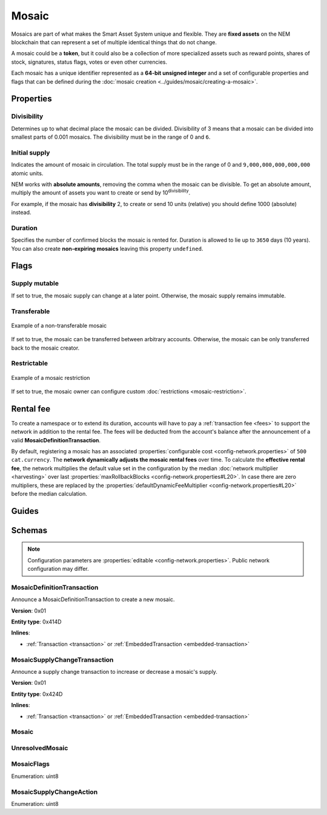 ######
Mosaic
######

Mosaics are part of what makes the Smart Asset System unique and flexible. They are **fixed assets** on the NEM blockchain that can represent a set of multiple identical things that do not change.

A mosaic could be a **token**, but it could also be a collection of more specialized assets such as reward points, shares of stock, signatures, status flags, votes or even other currencies.

Each mosaic has a unique identifier represented as a **64-bit unsigned integer** and a set of configurable properties and flags that can be defined during the :doc:`mosaic creation <../guides/mosaic/creating-a-mosaic>`.

.. _mosaic-properties:

**********
Properties
**********

Divisibility
============

Determines up to what decimal place the mosaic can be divided. Divisibility of 3 means that a mosaic can be divided into smallest parts of 0.001 mosaics. The divisibility must be in the range of 0 and ``6``.

Initial supply
==============

Indicates the amount of mosaic in circulation. The total supply must be in the range of 0 and ``9,000,000,000,000,000`` atomic units.

NEM works with **absolute amounts**, removing the comma when the mosaic can be divisible. To get an absolute amount, multiply the amount of assets you want to create or send by 10\ :sup:`divisibility`.

For example, if the mosaic has **divisibility** 2, to create or send 10 units (relative) you should define 1000 (absolute) instead.

Duration
========

Specifies the number of confirmed blocks the mosaic is rented for. Duration is allowed to lie up to ``3650`` days (10 years). You can also create **non-expiring mosaics** leaving this property ``undefined``.

*****
Flags
*****

Supply mutable
==============

If set to true, the mosaic supply can change at a later point. Otherwise, the mosaic supply remains immutable.

Transferable
============

.. figure:: ../resources/images/examples/mosaic-transferable.png
    :align: center
    :width: 400px

    Example of a non-transferable mosaic

If set to true, the mosaic can be transferred between arbitrary accounts. Otherwise, the mosaic can be only transferred back to the mosaic creator.

Restrictable
============

.. figure:: ../resources/images/examples/mosaic-restriction-delegated.png
    :align: center
    :width: 400px

    Example of a mosaic restriction

If set to true, the mosaic owner can configure custom :doc:`restrictions <mosaic-restriction>`.

**********
Rental fee
**********

To create a namespace or to extend its duration, accounts will have to pay a :ref:`transaction fee <fees>` to support the network in addition to the rental fee. The fees will be deducted from the account's balance after the announcement of a valid **MosaicDefinitionTransaction**.

By default, registering a mosaic has an associated :properties:`configurable cost <config-network.properties>` of ``500 cat.currency``. The **network dynamically adjusts the mosaic rental fees** over time. To calculate the **effective rental fee**, the network multiplies the default value set in the configuration by the median :doc:`network multiplier <harvesting>` over last :properties:`maxRollbackBlocks <config-network.properties#L20>`. In case there are zero multipliers, these are replaced by the :properties:`defaultDynamicFeeMultiplier <config-network.properties#L20>` before the median calculation.

******
Guides
******

.. postlist::
    :category: Mosaic
    :date: %A, %B %d, %Y
    :format: {title}
    :list-style: circle
    :excerpts:
    :sort:

*******
Schemas
*******

.. note:: Configuration parameters are :properties:`editable <config-network.properties>`. Public network configuration may differ.

.. _mosaic-definition-transaction:

MosaicDefinitionTransaction
===========================

Announce a MosaicDefinitionTransaction to create a new mosaic.

**Version**: 0x01

**Entity type**: 0x414D

**Inlines**:

* :ref:`Transaction <transaction>` or :ref:`EmbeddedTransaction <embedded-transaction>`

.. csv-table::
    :header: "Property", "Type", "Description"
    :delim: ;

    nonce; uint32; Random nonce used to generate the mosaic id.
    id; :schema:`MosaicId <types.cats#L4>`; Identifier of the mosaic.
    flags; :ref:`MosaicFlag <mosaic-flags>`; Mosaic flags.
    divisibility; uint8; Mosaic divisibility. Maximum divisibility is ``6``.
    duration; :schema:`BlockDuration <types.cats#L2>`; Mosaic divisibility. Maximum divisibility is ``6``.

.. _mosaic-supply-change-transaction:

MosaicSupplyChangeTransaction
=============================

Announce a supply change transaction to increase or decrease a mosaic's supply.

**Version**: 0x01

**Entity type**: 0x424D

**Inlines**:

* :ref:`Transaction <transaction>` or :ref:`EmbeddedTransaction <embedded-transaction>`

.. csv-table::
    :header: "Property", "Type", "Description"
    :delim: ;

    mosaicId; :schema:`UnresolvedMosaicId <types.cats#L3>`; Affected mosaic identifier.
    direction; :ref:`MosaicSupplyChangeAction<mosaic-supply-change-action>`; Supply change direction.
    delta; :schema:`Amount <types.cats#L1>`; Amount of supply to increase or decrease.

.. _mosaic:

Mosaic
======

.. csv-table::
    :header: "Property", "Type", "Description"
    :delim: ;

    mosaicId; :schema:`MosaicId <types.cats#L4>`; Mosaic identifier.
    amount; :schema:`Amount <types.cats#L1>`; Mosaic amount.

.. _unresolved-mosaic:

UnresolvedMosaic
================

.. csv-table::
    :header: "Property", "Type", "Description"
    :delim: ;

    mosaicId; :schema:`UnresolvedMosaicId <types.cats#L3>`; Mosaic identifier. If the most significant bit of byte 0 is set, a namespaceId (alias) is used instead of the real  mosaic identifier.
    amount; :schema:`Amount <types.cats#L1>`; Mosaic amount.

.. _mosaic-flags:

MosaicFlags
===========

Enumeration: uint8

.. csv-table::
    :header: "Id", "Description"
    :delim: ;

    0x00; No flags present.
    0x01; Mosaic supports supply changes even when mosaic owner owns partial supply.
    0x02; Mosaic supports transfers between arbitrary accounts. When not set, mosaic can only be transferred to and from mosaic owner.
    0x04; Mosaic owner can add rules to restrict which accounts are enabled to send and receive the mosaic.

.. _mosaic-supply-change-action:

MosaicSupplyChangeAction
========================

Enumeration: uint8

.. csv-table::
    :header: "Id", "Description"
    :delim: ;

    0x00; Decrease.
    0x01; Increase.
